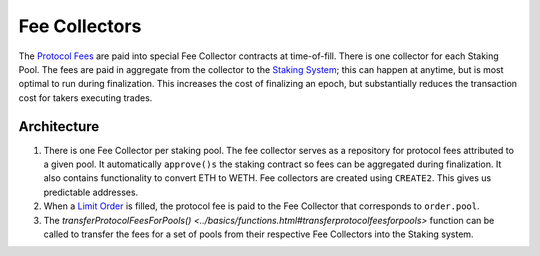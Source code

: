 ###############################
Fee Collectors
###############################

The `Protocol Fees <../basics/protocol_fees.html>`_ are paid into special Fee Collector contracts at time-of-fill. There is one collector for each Staking Pool. The fees are paid in aggregate from the collector to the `Staking System <../tokenomics/staking.md>`_; this can happen at anytime, but is most optimal to run during finalization. This increases the cost of finalizing an epoch, but substantially reduces the transaction cost for takers executing trades.

Architecture
============

1. There is one Fee Collector per staking pool. The fee collector serves as a repository for protocol fees attributed to a given pool. It automatically ``approve()s`` the staking contract so fees can be aggregated during finalization. It also contains functionality to convert ETH to WETH. Fee collectors are created using ``CREATE2``. This gives us predictable addresses.

2. When a `Limit Order <../basics/orders.html#limitorders>`_ is filled, the protocol fee is paid to the Fee Collector that corresponds to ``order.pool``.

3. The `transferProtocolFeesForPools() <../basics/functions.html#transferprotocolfeesforpools>` function can be called to transfer the fees for a set of pools from their respective Fee Collectors into the Staking system.

.. image:: ../_static/img/fee_collectors.png
    :align: center

